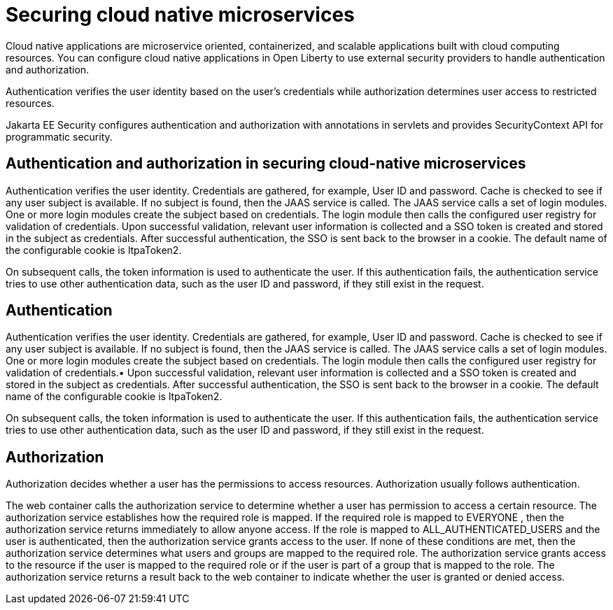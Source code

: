 // Copyright (c) 2019 IBM Corporation and others.
// Licensed under Creative Commons Attribution-NoDerivatives
// 4.0 International (CC BY-ND 4.0)
//   https://creativecommons.org/licenses/by-nd/4.0/
//
// Contributors:
//     IBM Corporation
//
:page-description: Authentication verifies the user identity based on the user’s credentials while authorization determines user access to restricted resources.
:seo-description: Authentication verifies the user identity based on the user’s credentials while authorization determines user access to restricted resources.
:page-layout: general-reference
:page-type: general
= Securing cloud native microservices

Cloud native applications are microservice oriented, containerized, and scalable applications built with cloud computing resources. You can configure cloud native applications in Open Liberty to use external security providers to handle authentication and authorization.

Authentication verifies the user identity based on the user’s credentials while authorization determines user access to restricted resources.

Jakarta EE Security configures authentication and authorization with annotations in servlets and provides SecurityContext API for programmatic security.

== Authentication and authorization in securing cloud-native microservices

Authentication verifies the user identity. Credentials are gathered, for example, User ID and password. Cache is checked to see if any user subject is available. If no subject is found, then the JAAS service is called. The JAAS service calls a set of login modules. One or more login modules create the subject based on credentials. The login module then calls the configured user registry for validation of credentials. Upon successful validation, relevant user information is collected and a SSO token is created and stored in the subject as credentials. After successful authentication, the SSO is sent back to the browser in a cookie. The default name of the configurable cookie is ltpaToken2.

On subsequent calls, the token information is used to authenticate the user. If this authentication fails, the authentication service tries to use other authentication data, such as the user ID and password, if they still exist in the request.

== Authentication

Authentication verifies the user identity. Credentials are gathered, for example, User ID and password. Cache is checked to see if any user subject is available. If no subject is found, then the JAAS service is called. The JAAS service calls a set of login modules. One or more login modules create the subject based on credentials. The login module then calls the configured user registry for validation of credentials.•	Upon successful validation, relevant user information is collected and a SSO token is created and stored in the subject as credentials. After successful authentication, the SSO is sent back to the browser in a cookie.
The default name of the configurable cookie is ltpaToken2.

On subsequent calls, the token information is used to authenticate the user. If this authentication fails, the authentication service tries to use other authentication data, such as the user ID and password, if they still exist in the request.




== Authorization
Authorization decides whether a user has the permissions to access resources. Authorization usually follows authentication.

The web container calls the authorization service to determine whether a user has permission to access a certain resource. The authorization service establishes how the required role is mapped. If the required role is mapped to EVERYONE , then the authorization service returns immediately to allow anyone access. If the role is mapped to ALL_AUTHENTICATED_USERS  and the user is authenticated, then the authorization service grants access to the user. If none of these conditions are met, then the authorization service determines what users and groups are mapped to the required role. The authorization service grants access to the resource if the user is mapped to the required role or if the user is part of a group that is mapped to the role. The authorization service returns a result back to the web container to indicate whether the user is granted or denied access.
